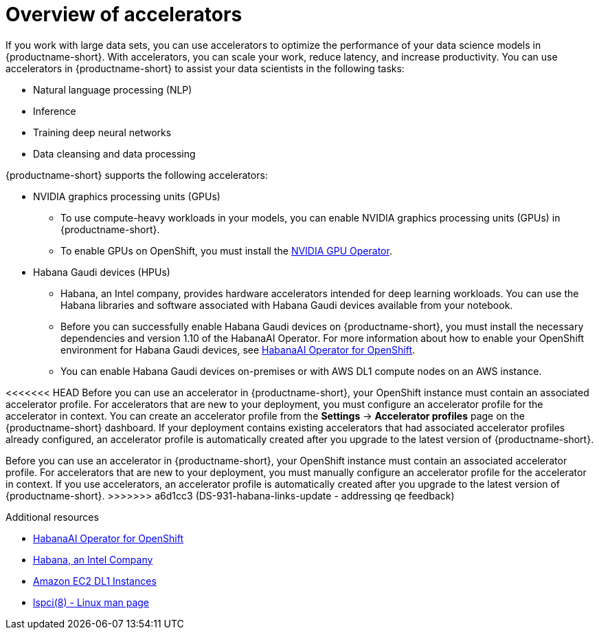 :_module-type: CONCEPT

[id='overview-of-accelerators_{context}']
= Overview of accelerators

[role='_abstract']
If you work with large data sets, you can use accelerators to optimize the performance of your data science models in {productname-short}. With accelerators, you can scale your work, reduce latency, and increase productivity. You can use accelerators in {productname-short} to assist your data scientists in the following tasks:

* Natural language processing (NLP)
* Inference
* Training deep neural networks
* Data cleansing and data processing

{productname-short} supports the following accelerators: 

* NVIDIA graphics processing units (GPUs)
** To use compute-heavy workloads in your models, you can enable NVIDIA graphics processing units (GPUs) in {productname-short}. 
**   To enable GPUs on OpenShift, you must install the link:https://docs.nvidia.com/datacenter/cloud-native/openshift/latest/index.html[NVIDIA GPU Operator].
* Habana Gaudi devices (HPUs)
** Habana, an Intel company, provides hardware accelerators intended for deep learning workloads. You can use the Habana libraries and software associated with Habana Gaudi devices available from your notebook.
** Before you can successfully enable Habana Gaudi devices on {productname-short},  you must install the necessary dependencies and version 1.10 of the HabanaAI Operator. For more information about how to enable your OpenShift environment for Habana Gaudi devices, see link:https://docs.habana.ai/en/v1.10.0/Orchestration/HabanaAI_Operator/index.html[HabanaAI Operator for OpenShift]. 
** You can enable Habana Gaudi devices on-premises or with AWS DL1 compute nodes on an AWS instance.

<<<<<<< HEAD
Before you can use an accelerator in {productname-short}, your OpenShift instance must contain an associated accelerator profile. For accelerators that are new to your deployment, you must configure an accelerator profile for the accelerator in context. You can create an accelerator profile from the *Settings* -> *Accelerator profiles* page on the {productname-short} dashboard. If your deployment contains existing accelerators that had associated accelerator profiles already configured, an accelerator profile is automatically created after you upgrade to the latest version of {productname-short}.
=======
Before you can use an accelerator in {productname-short}, your OpenShift instance must contain an associated accelerator profile. For accelerators that are new to your deployment, you must manually configure an accelerator profile for the accelerator in context. If you use accelerators, an accelerator profile is automatically created after you upgrade to the latest version of {productname-short}.
>>>>>>> a6d1cc3 (DS-931-habana-links-update - addressing qe feedback)

[role="_additional-resources"]
.Additional resources
* link:https://docs.habana.ai/en/v1.10.0/Orchestration/HabanaAI_Operator/index.html[HabanaAI Operator for OpenShift]
* link:https://habana.ai/[Habana, an Intel Company]
* link:https://aws.amazon.com/ec2/instance-types/dl1/[Amazon EC2 DL1 Instances]  
* link:https://linux.die.net/man/8/lspci[lspci(8) - Linux man page]
